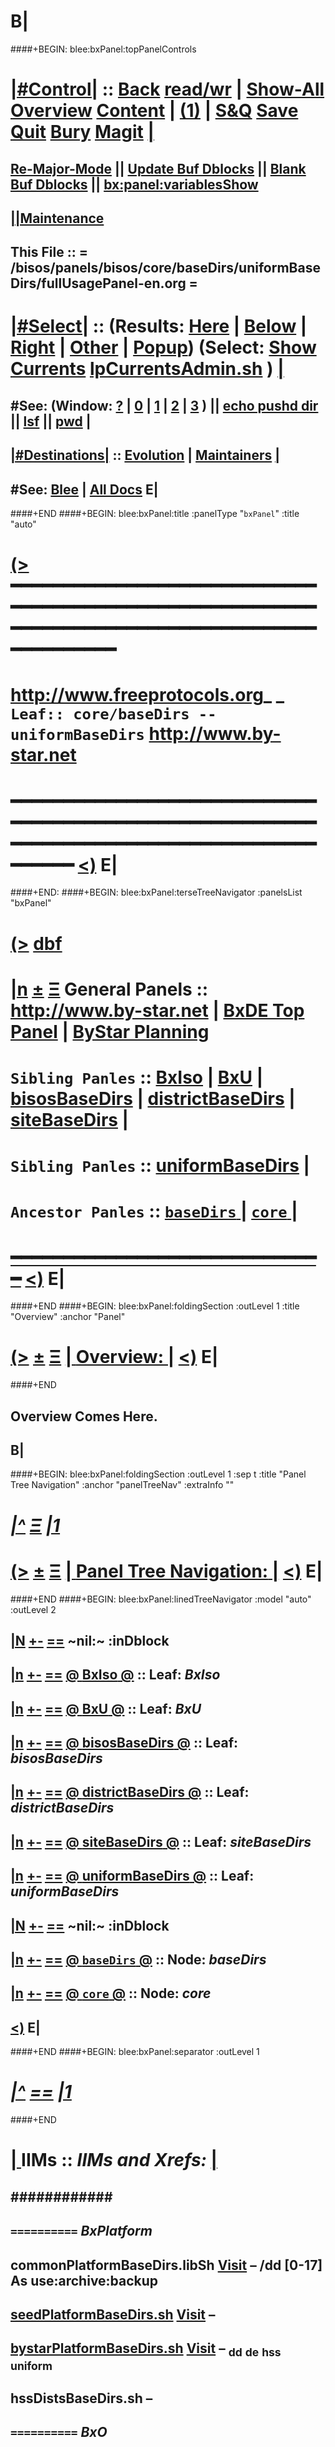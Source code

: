 * B|
####+BEGIN: blee:bxPanel:topPanelControls
*  [[elisp:(org-cycle)][|#Control|]] :: [[elisp:(blee:bnsm:menu-back)][Back]] [[elisp:(toggle-read-only)][read/wr]] | [[elisp:(show-all)][Show-All]]  [[elisp:(org-shifttab)][Overview]]  [[elisp:(progn (org-shifttab) (org-content))][Content]] | [[elisp:(delete-other-windows)][(1)]] | [[elisp:(progn (save-buffer) (kill-buffer))][S&Q]] [[elisp:(save-buffer)][Save]] [[elisp:(kill-buffer)][Quit]] [[elisp:(bury-buffer)][Bury]]  [[elisp:(magit)][Magit]]  [[elisp:(org-cycle)][| ]]
**  [[elisp:(blee:buf:re-major-mode)][Re-Major-Mode]] ||  [[elisp:(org-dblock-update-buffer-bx)][Update Buf Dblocks]] || [[elisp:(org-dblock-bx-blank-buffer)][Blank Buf Dblocks]] || [[elisp:(bx:panel:variablesShow)][bx:panel:variablesShow]]
**  [[elisp:(blee:menu-sel:comeega:maintenance:popupMenu)][||Maintenance]] 
**  This File :: *= /bisos/panels/bisos/core/baseDirs/uniformBaseDirs/fullUsagePanel-en.org =* 
*  [[elisp:(org-cycle)][|#Select|]]  :: (Results: [[elisp:(blee:bnsm:results-here)][Here]] | [[elisp:(blee:bnsm:results-split-below)][Below]] | [[elisp:(blee:bnsm:results-split-right)][Right]] | [[elisp:(blee:bnsm:results-other)][Other]] | [[elisp:(blee:bnsm:results-popup)][Popup]]) (Select:  [[elisp:(lsip-local-run-command "lpCurrentsAdmin.sh -i currentsGetThenShow")][Show Currents]]  [[elisp:(lsip-local-run-command "lpCurrentsAdmin.sh")][lpCurrentsAdmin.sh]] ) [[elisp:(org-cycle)][| ]]
**  #See:  (Window: [[elisp:(blee:bnsm:results-window-show)][?]] | [[elisp:(blee:bnsm:results-window-set 0)][0]] | [[elisp:(blee:bnsm:results-window-set 1)][1]] | [[elisp:(blee:bnsm:results-window-set 2)][2]] | [[elisp:(blee:bnsm:results-window-set 3)][3]] ) || [[elisp:(lsip-local-run-command-here "echo pushd dest")][echo pushd dir]] || [[elisp:(lsip-local-run-command-here "lsf")][lsf]] || [[elisp:(lsip-local-run-command-here "pwd")][pwd]] |
**  [[elisp:(org-cycle)][|#Destinations|]] :: [[Evolution]] | [[Maintainers]]  [[elisp:(org-cycle)][| ]]
**  #See:  [[elisp:(bx:bnsm:top:panel-blee)][Blee]] | [[elisp:(bx:bnsm:top:panel-listOfDocs)][All Docs]]  E|
####+END
####+BEGIN: blee:bxPanel:title :panelType "=bxPanel=" :title "auto"
* [[elisp:(show-all)][(>]] ━━━━━━━━━━━━━━━━━━━━━━━━━━━━━━━━━━━━━━━━━━━━━━━━━━━━━━━━━━━━━━━━━━━━━━━━━━━━━━━━━━━━━━━━━━━━━━━━━ 
*   [[img-link:file:/bisos/blee/env/images/fpfByStarElipseTop-50.png][http://www.freeprotocols.org]]_ _   ~Leaf:: core/baseDirs -- uniformBaseDirs~   [[img-link:file:/bisos/blee/env/images/fpfByStarElipseBottom-50.png][http://www.by-star.net]]
* ━━━━━━━━━━━━━━━━━━━━━━━━━━━━━━━━━━━━━━━━━━━━━━━━━━━━━━━━━━━━━━━━━━━━━━━━━━━━━━━━━━━━━━━━━━━━━  [[elisp:(org-shifttab)][<)]] E|
####+END:
####+BEGIN: blee:bxPanel:terseTreeNavigator :panelsList "bxPanel"
* [[elisp:(show-all)][(>]] [[elisp:(describe-function 'org-dblock-write:blee:bxPanel:terseTreeNavigator)][dbf]]
* [[elisp:(show-all)][|n]]  _[[elisp:(blee:menu-sel:outline:popupMenu)][±]]_  _[[elisp:(blee:menu-sel:navigation:popupMenu)][Ξ]]_   General Panels ::   [[img-link:file:/bisos/blee/env/images/bystarInside.jpg][http://www.by-star.net]] *|*  [[elisp:(find-file "/libre/ByStar/InitialTemplates/activeDocs/listOfDocs/fullUsagePanel-en.org")][BxDE Top Panel]] *|* [[elisp:(blee:bnsm:panel-goto "/libre/ByStar/InitialTemplates/activeDocs/planning/Main")][ByStar Planning]]

*   =Sibling Panles=   :: [[elisp:(blee:bnsm:panel-goto "/bisos/panels/bisos/core/baseDirs/BxIso")][BxIso]] *|* [[elisp:(blee:bnsm:panel-goto "/bisos/panels/bisos/core/baseDirs/BxU")][BxU]] *|* [[elisp:(blee:bnsm:panel-goto "/bisos/panels/bisos/core/baseDirs/bisosBaseDirs")][bisosBaseDirs]] *|* [[elisp:(blee:bnsm:panel-goto "/bisos/panels/bisos/core/baseDirs/districtBaseDirs")][districtBaseDirs]] *|* [[elisp:(blee:bnsm:panel-goto "/bisos/panels/bisos/core/baseDirs/siteBaseDirs")][siteBaseDirs]] *|* 
*   =Sibling Panles=   :: [[elisp:(blee:bnsm:panel-goto "/bisos/panels/bisos/core/baseDirs/uniformBaseDirs")][uniformBaseDirs]] *|* 
*   =Ancestor Panles=  :: [[elisp:(blee:bnsm:panel-goto "/bisos/panels/bisos/core/baseDirs/_nodeBase_")][ =baseDirs= ]] *|* [[elisp:(blee:bnsm:panel-goto "/bisos/panels/bisos/core/_nodeBase_")][ =core= ]] *|* 
*                                   _━━━━━━━━━━━━━━━━━━━━━━━━━━━━━━_                          [[elisp:(org-shifttab)][<)]] E|
####+END
####+BEGIN: blee:bxPanel:foldingSection :outLevel 1 :title "Overview" :anchor "Panel"
* [[elisp:(show-all)][(>]]  _[[elisp:(blee:menu-sel:outline:popupMenu)][±]]_  _[[elisp:(blee:menu-sel:navigation:popupMenu)][Ξ]]_       [[elisp:(org-cycle)][| *Overview:* |]] <<Panel>>   [[elisp:(org-shifttab)][<)]] E|
####+END
** 
** Overview Comes Here.
** B|
####+BEGIN: blee:bxPanel:foldingSection :outLevel 1 :sep t :title "Panel Tree Navigation" :anchor "panelTreeNav" :extraInfo ""
* /[[elisp:(beginning-of-buffer)][|^]]  [[elisp:(blee:menu-sel:navigation:popupMenu)][Ξ]] [[elisp:(delete-other-windows)][|1]]/ 
* [[elisp:(show-all)][(>]]  _[[elisp:(blee:menu-sel:outline:popupMenu)][±]]_  _[[elisp:(blee:menu-sel:navigation:popupMenu)][Ξ]]_       [[elisp:(org-cycle)][| *Panel Tree Navigation:* |]] <<panelTreeNav>>   [[elisp:(org-shifttab)][<)]] E|
####+END
####+BEGIN: blee:bxPanel:linedTreeNavigator :model "auto" :outLevel 2
** [[elisp:(show-all)][|N]] [[elisp:(blee:menu-sel:outline:popupMenu)][+-]] [[elisp:(blee:menu-sel:navigation:popupMenu)][==]]    <<~uniformBaseDirs~>> ~nil:~ :inDblock 
** [[elisp:(show-all)][|n]] [[elisp:(blee:menu-sel:outline:popupMenu)][+-]] [[elisp:(blee:menu-sel:navigation:popupMenu)][==]] [[elisp:(blee:bnsm:panel-goto "/bisos/panels/bisos/core/baseDirs/BxIso")][@ *BxIso* @]]    ::  Leaf: /BxIso/
** [[elisp:(show-all)][|n]] [[elisp:(blee:menu-sel:outline:popupMenu)][+-]] [[elisp:(blee:menu-sel:navigation:popupMenu)][==]] [[elisp:(blee:bnsm:panel-goto "/bisos/panels/bisos/core/baseDirs/BxU")][@ *BxU* @]]    ::  Leaf: /BxU/
** [[elisp:(show-all)][|n]] [[elisp:(blee:menu-sel:outline:popupMenu)][+-]] [[elisp:(blee:menu-sel:navigation:popupMenu)][==]] [[elisp:(blee:bnsm:panel-goto "/bisos/panels/bisos/core/baseDirs/bisosBaseDirs")][@ *bisosBaseDirs* @]]    ::  Leaf: /bisosBaseDirs/
** [[elisp:(show-all)][|n]] [[elisp:(blee:menu-sel:outline:popupMenu)][+-]] [[elisp:(blee:menu-sel:navigation:popupMenu)][==]] [[elisp:(blee:bnsm:panel-goto "/bisos/panels/bisos/core/baseDirs/districtBaseDirs")][@ *districtBaseDirs* @]]    ::  Leaf: /districtBaseDirs/
** [[elisp:(show-all)][|n]] [[elisp:(blee:menu-sel:outline:popupMenu)][+-]] [[elisp:(blee:menu-sel:navigation:popupMenu)][==]] [[elisp:(blee:bnsm:panel-goto "/bisos/panels/bisos/core/baseDirs/siteBaseDirs")][@ *siteBaseDirs* @]]    ::  Leaf: /siteBaseDirs/
** [[elisp:(show-all)][|n]] [[elisp:(blee:menu-sel:outline:popupMenu)][+-]] [[elisp:(blee:menu-sel:navigation:popupMenu)][==]] [[elisp:(blee:bnsm:panel-goto "/bisos/panels/bisos/core/baseDirs/uniformBaseDirs")][@ *uniformBaseDirs* @]]    ::  Leaf: /uniformBaseDirs/
** [[elisp:(show-all)][|N]] [[elisp:(blee:menu-sel:outline:popupMenu)][+-]] [[elisp:(blee:menu-sel:navigation:popupMenu)][==]]    <<~uniformBaseDirs~>> ~nil:~ :inDblock 
** [[elisp:(show-all)][|n]] [[elisp:(blee:menu-sel:outline:popupMenu)][+-]] [[elisp:(blee:menu-sel:navigation:popupMenu)][==]] [[elisp:(blee:bnsm:panel-goto "/bisos/panels/bisos/core/baseDirs/_nodeBase_")][@ =baseDirs= @]]    ::  Node: /baseDirs/
** [[elisp:(show-all)][|n]] [[elisp:(blee:menu-sel:outline:popupMenu)][+-]] [[elisp:(blee:menu-sel:navigation:popupMenu)][==]] [[elisp:(blee:bnsm:panel-goto "/bisos/panels/bisos/core/_nodeBase_")][@ =core= @]]    ::  Node: /core/
** [[elisp:(org-shifttab)][<)]] E|
####+END
####+BEGIN: blee:bxPanel:separator :outLevel 1
* /[[elisp:(beginning-of-buffer)][|^]] [[elisp:(blee:menu-sel:navigation:popupMenu)][==]] [[elisp:(delete-other-windows)][|1]]/
####+END
*  [[elisp:(org-cycle)][| ]]  IIMs            ::     /IIMs and Xrefs:/      <<Xref->>  [[elisp:(org-cycle)][| ]]
**      ############
**      ============    /BxPlatform/
**      commonPlatformBaseDirs.libSh            [[file:/opt/public/osmt/bin/commonPlatformBaseDirs.libSh::Xref-Here-][Visit]]   -- /dd [0-17] As use:archive:backup
**      [[elisp:(lsip-local-run-command "seedPlatformBaseDirs.sh")][seedPlatformBaseDirs.sh]]                   [[file:/opt/public/osmt/bin/seedPlatformBaseDirs.sh::Xref-Here-][Visit]]   --
**      [[elisp:(lsip-local-run-command "bystarPlatformBaseDirs.sh")][bystarPlatformBaseDirs.sh]]                 [[file:/opt/public/osmt/bin/bystarPlatformBaseDirs.sh::Xref-Here-][Visit]]   --  _dd _de _hss _uniform
**      hssDistsBaseDirs.sh                             --
**      ============    /BxO/
**      seedBisoBaseDirs.sh
**      bisoBaseDirs.sh
**      ============    /BxU/
**      bxuBaseDirs.sh
**      ============    /Privacy Scopes/
**      districtBaseDirs.sh                             -- tiimi
**      sitePlatformBaseDirs.sh
**     ============    *To Be Absorbed Examples*
**     [All]         ::   [[elisp:(lsip-local-run-command%20"lcaPyCelerySvcUse.sh")][lcaPyCelerySvcUse.sh]]               [[file:/opt/public/osmt/bin/lcaPyCelerySvcUse.sh::Xref-Here-][Visit]] -- Applicability Of Service-Software to Platform
*      ================
*      Cmnd Defaults ::  [[elisp:(bx:iimp:cmndLineSpecs :name "comInactivityMonitor.py")][IIMP: Cmnd Line Defaults]] || [[localVars]]
*  [[elisp:(org-cycle)][| ]]  /Iim-Dblock-Begins/  ::         *Selections And IIM Controls*  [[elisp:(org-cycle)][| ]]
####+BEGIN: bx:dblock:global:file-insert :file "/libre/ByStar/InitialTemplates/activeDocs/common/iimp/cmndLine/bashBxAll.org"
*  [[elisp:(beginning-of-buffer)][Top]] ################ [[elisp:(delete-other-windows)][(1)]]  /Inside-Dblock-Begins [RO]/     *Selections and ByStar IIM: Common Execution Control*
*  [[elisp:(org-cycle)][| ]]  BxP Effectives     ::   [[file:/libre/ByStar/InitialTemplates/activeDocs/bxPlatform/params/fullUsagePanel-en.org][Currents/Effective Panel]]  ||  [[elisp:(lsip-local-run-command "lpCurrentsAdmin.sh -i currentsGetThenShow")][Show Currents]] || [[elisp:(lsip-local-run-command "lpCurrentsAdmin.sh")][lpCurrentsAdmin.sh]]   [[elisp:(org-cycle)][| ]]
** lpCurrents Prep        [[elisp:(lsip-local-run-command "lpCurrentsAdmin.sh -h -v -n showRun -i fullUpdate")][lpCurrentsAdmin.sh -i fullUpdate]]
** Set Current Bxo        [[elisp:(lsip-local-run-command "echo lpCurrentsAdmin.sh -h -v -n showRun -i setParam currentBystarUid ea-59043")][echo lpCurrentsAdmin.sh -i setParam currentBystarUid ea-59043]]
*  [[elisp:(org-cycle)][| ]]  Py IIM Cmnd Ctl    ::   [[elisp:(bx:iimp:resultsShow:cmndLineElems)][Show Cmnd Line Elems]] |  [[elisp:(bx:iimp:cmndLineSpecs :verbosity "-v 1" :callTracking "--callTrackings monitor+ --callTrackings invoke+")][Full Verbosity]] | [[elisp:(bx:iimp:cmndLineSpecs :verbosity "-v 30" :callTracking "")][No Verbosity]] [[elisp:(org-cycle)][| ]]
** iimWrapper:         [[elisp:(setq bx:iimp:iimWrapper "")][""]] | [[elisp:(bx:valueReader:symbol 'bx:iimp:iimWrapper)][Any]] | [[elisp:(setq bx:iimp:iimWrapper "echo")][echo]] | [[elisp:(setq bx:iimp:iimWrapper "time")][time]] | [[elisp:(setq bx:iimp:iimWrapper "python -m cProfile -o profile.$$$(date +%s%N)")][profile]] | [[elisp:(setq bx:iimp:iimWrapper "pycallgraph  --max-depth 5 graphviz -- ")][pycallgraph]]
** iimName:            [[elisp:(setq bx:iimp:iimVerbosity "")][""]] | [[elisp:(bx:valueReader:symbol 'bx:iimp:iimName)][Any]] | iimName
** iimVerbosity:       [[elisp:(setq bx:iimp:iimVerbosity "")][""]] | [[elisp:(bx:valueReader:symbol 'bx:iimp:iimVerbosity)][Any]] | [[elisp:(setq bx:iimp:iimVerbosity "-v 30")][v=30]] | [[elisp:(setq bx:iimp:iimVerbosity "-v 20")][v=20]] | [[elisp:(setq bx:iimp:iimVerbosity "-v 1")][v=1]]
** iimCallTracking:    [[elisp:(setq bx:iimp:iimCallTracking "")][""]] | [[elisp:(bx:valueReader:symbol 'bx:iimp:iimCallTracking)][Any]] | [[elisp:(setq bx:iimp:iimCallTracking "--callTrackings monitor+ --callTrackings invoke+")][--callTrackings monitor+ --callTrackings invoke+]]
** iimLoads:           [[elisp:(setq bx:iimp:iimWrapper "")][""]] | [[elisp:(bx:valueReader:symbol 'bx:iimp:iimLoads)][Any]]
** iimModeArgs:        [[elisp:(setq bx:iimp:iimModeArgs "")][""]] | [[elisp:(bx:valueReader:symbol 'bx:iimp:iimModeArgs)][Any]] | [[elisp:(setq bx:iimp:iimModeArgs "--sonModule")][--sonModule]]
** iimParamsArgs:      [[elisp:(setq bx:iimp:iimWrapper "")][""]] | [[elisp:(bx:valueReader:symbol 'bx:iimp:iimParamsArgs)][Any]]
** iimIif:             [[elisp:(setq bx:iimp:iimWrapper "")][""]] | [[elisp:(bx:valueReader:symbol 'bx:iimp:iimIif)][Any]] | [[elisp:(setq bx:iimp:iimIif "examples")][examples]] | [[elisp:(setq bx:iimp:iimIif "describe")][describe]]
** iimIifArgs:         [[elisp:(setq bx:iimp:iimIifArgs "")][""]] | [[elisp:(bx:valueReader:symbol 'bx:iimp:iimIifArgs)][Any]]
** Execute Command Line:   [[elisp:(bx:iimp:cmndLineExec)][Run Cmnd Line]] | [[elisp:(bx:iimp:cmndLineExec :wrapper "echo")][Echo Cmnd Line]]
**      ============
**  [[elisp:(org-cycle)][| ]]  Py Dev WorkBench ::  Lint, Check And Class Browse The IIM Module  [[elisp:(org-cycle)][| ]]
***  [[elisp:(org-cycle)][| ]]  Class Browsers     ::   [[elisp:(python-check (format "pyclbr %s" bx:iimp:iimName))][pyclbr]]  [[elisp:(org-cycle)][| ]]
***  [[elisp:(org-cycle)][| ]]  Static Checkers    ::   [[elisp:(python-check (format "pyflakes %s" bx:iimp:iimName))][pyflakes]] | [[elisp:(python-check (format "pep8 %s" bx:iimp:iimName)))][pep8]] | [[elisp:(python-check (format "flake8 %s" bx:iimp:iimName)))][flake8]] | [[elisp:(python-check (format "pylint %s" bx:iimp:iimName)))][pylint]] [[elisp:(org-cycle)][| ]]
***  [[elisp:(org-cycle)][| ]]  Execution Checkers ::   [[elisp:(python-check (format "pychecker %s" bx:iimp:iimName)))][pychecker (executes)]]  [[elisp:(org-cycle)][| ]]
***  [[elisp:(org-cycle)][| ]]  CallGraphs         ::   [[elisp:(bx:iimp:cmndLineExec :wrapper "pycallgraph  --max-depth 5 graphviz -- ")][Create ./pycallgraph.png]]  ||  [[elisp:(lsip-local-run-command-here "eog pycallgraph.png")][Visit pycallgraph.png]]  [[elisp:(org-cycle)][| ]]
***  [[elisp:(org-cycle)][| ]]  Sphinx DocStr      ::   [[elisp:(lsip-local-run-command-here "iimsProc.sh -h -v -n showRun -i sphinxDocUpdate")][iimsProc.sh -i sphinxDocUpdate]] || [[elisp:(lsip-local-run-command-here "iimsProc.sh -h -v -n showRun -f -i sphinxDocUpdate")][iimsProc.sh -f -i sphinxDocUpdate]]  [[elisp:(org-cycle)][| ]]
**  [[elisp:(org-cycle)][| ]]  Py Profiling     ::  Execute And Profile the IIM -- Analyze  Profile Results   [[elisp:(org-cycle)][| ]]
***  [[elisp:(org-cycle)][| ]]  Exec & Profile   ::  [[elisp:(bx:iimp:cmndLineExec :wrapper "python -m cProfile -o profile.$$$(date +%s%N)")][Profile Command Line]] [[elisp:(org-cycle)][| ]]
***  [[elisp:(org-cycle)][| ]]  Profile Analysis ::  [[elisp:(lsip-local-run-command-here "ls -l profile.*")][ls -l profile.*]]  [[elisp:(lsip-local-run-command-here "ls -t profile.* | head -1")][latest profile.*]] [[elisp:(org-cycle)][| ]]
***  [[elisp:(org-cycle)][| ]]  Profile CallTree ::  [[elisp:(lsip-local-run-command-here "gprof2dot -f pstats $(ls -t profile.* | head -1) | dot -Tsvg -o Profile.svg")][Create Profile.svg]] || [[elisp:(lsip-local-run-command-here "eog Profile.svg")][Visit Profile.svg]] [[elisp:(org-cycle)][| ]]
***  [[elisp:(org-cycle)][| ]]  python -m pstats ::  [[elisp:(lsip-local-run-command-here "python -m pstats $(ls -t profile.*)")][pstats interactive]]  --  "help"  "sort cumulative"+"stats 5" [[elisp:(org-cycle)][| ]]
***  [[elisp:(org-cycle)][| ]]  Other Prof Tools ::  [[elisp:(lsip-local-run-command-here "cprofilev -f $(ls -t profile.*)")][cprofilev]]  [[elisp:(lsip-local-run-command-here "runsnake $(ls -t profile.*)")][runsnake profile.pid]] [[elisp:(org-cycle)][| ]]
**  [[elisp:(org-cycle)][| ]]  Py Debuggers     ::  Realgud:pdb, realgud:trepan -- Based On CmndLineElems   [[elisp:(org-cycle)][| ]]
***  [[elisp:(org-cycle)][| ]]  realgud:pdb      ::  [[elisp:(bx:iimp:realgud:pdb:noArgs)][Realgud Pdb NoArgs]] ||  [[elisp:(bx:iimp:realgud:pdb:allArgs)][Realgud Pdb All Args]] [[elisp:(org-cycle)][| ]]
**  [[elisp:(org-cycle)][| ]]  Py Sphinx Doc    ::  Generate Documentation With Sphinx   [[elisp:(org-cycle)][| ]]
***  [[elisp:(org-cycle)][| ]]  Doc Update       ::  [[elisp:(lsip-local-run-command-here "iimsProc.sh -h -v -n showRun -i sphinxDocUpdate")][iimsProc.sh -i sphinxDocUpdate]] || [[elisp:(lsip-local-run-command-here "iimsProc.sh -h -v -n showRun -f -i sphinxDocUpdate")][iimsProc.sh -f -i sphinxDocUpdate]]  [[elisp:(org-cycle)][| ]]
*  [[elisp:(org-cycle)][| ]]  Bash IIM Cmnd Ctl  ::   [[elisp:(bx:iimBash:resultsShow:cmndLineElems)][Show Cmnd Line Elems]] |  [[elisp:(bx:iimBash:cmndLineSpecs :verbosity "-v" :callTracking "-n showRun")][Full Verbosity]] | [[elisp:(bx:iimBash:cmndLineSpecs :verbosity "" :callTracking "")][No Verbosity]] [[elisp:(org-cycle)][| ]]
** iimWrapper:         [[elisp:(setq bx:iimBash:iimWrapper "")][""]] | [[elisp:(bx:valueReader:symbol 'bx:iimBash:iimWrapper)][Any]] | [[elisp:(setq bx:iimBash:iimWrapper "echo")][echo]] | [[elisp:(setq bx:iimBash:iimWrapper "time")][time]] 
** iimName:            [[elisp:(setq bx:iimBash:iimName "")][""]] | [[elisp:(bx:valueReader:symbol 'bx:iimBash:iimName)][Any]] | iimName
** iimVerbosity:       [[elisp:(setq bx:iimBash:iimVerbosity "")][""]] | [[elisp:(bx:valueReader:symbol 'bx:iimBash:iimVerbosity)][Any]] | [[elisp:(setq bx:iimBash:iimVerbosity "-v")][-v]]
** iimCallTracking:    [[elisp:(setq bx:iimBash:iimCallTracking "")][""]] | [[elisp:(bx:valueReader:symbol 'bx:iimBash:iimCallTracking)][Any]] | [[elisp:(setq bx:iimBash:iimCallTracking "-n showRun")][-n showRun]]
** iimParamsArgs:      [[elisp:(setq bx:iimBash:iimParamsArgs "")][""]] | [[elisp:(bx:valueReader:symbol 'bx:iimBash:iimParamsArgs)][Any]] | -p parName=parValue
** iimIif:             [[elisp:(setq bx:iimBash:iimIif "")][""]] | [[elisp:(bx:valueReader:symbol 'bx:iimBash:iimIif)][Any]] | [[elisp:(setq bx:iimBash:iimIif "examples")][examples]] | [[elisp:(setq bx:iimBash:iimIif "describe")][describe]]
** iimIifArgs:         [[elisp:(setq bx:iimBash:iimIifArgs "")][""]] | [[elisp:(bx:valueReader:symbol 'bx:iimBash:iimIifArgs)][Any]]
** Execute Command Line:   [[elisp:(bx:iimBash:cmndLineExec)][Run Cmnd Line]] | [[elisp:(bx:iimBash:cmndLineExec :wrapper "echo")][Echo Cmnd Line]]
*  [[elisp:(org-cycle)][| ]]  BxO IIM Args Ctl   ::   [[elisp:(bx:iimBash:resultsShow:cmndLineElems)][Show Cmnd Line Elems]] |  [[elisp:(bx:iimBash:cmndLineSpecs :verbosity "-v" :callTracking "-n showRun")][Full Verbosity]] | [[elisp:(bx:iimBash:cmndLineSpecs :verbosity "" :callTracking "")][No Verbosity]] [[elisp:(org-cycle)][| ]]
** bxo:                [[elisp:(setq bx:iimBash:iimWrapper "")][""]] | [[elisp:(bx:valueReader:symbol 'bx:iimBash:iimWrapper)][Any]] | [[elisp:(setq bx:iimBash:iimWrapper "echo")][echo]] | [[elisp:(setq bx:iimBash:iimWrapper "time")][time]] 
** bxso:               [[elisp:(setq bx:iimBash:iimName "")][""]] | [[elisp:(bx:valueReader:symbol 'bx:iimBash:iimName)][Any]] | iimName
** bxio:               [[elisp:(setq bx:iimBash:iimVerbosity "")][""]] | [[elisp:(bx:valueReader:symbol 'bx:iimBash:iimVerbosity)][Any]] | [[elisp:(setq bx:iimBash:iimVerbosity "-v")][-v]]
** srBase:             [[elisp:(setq bx:iimBash:iimCallTracking "")][""]] | [[elisp:(bx:valueReader:symbol 'bx:iimBash:iimCallTracking)][Any]] | [[elisp:(setq bx:iimBash:iimCallTracking "-n showRun")][-n showRun]]
** Execute Command Line:   [[elisp:(bx:iimBash:cmndLineExec)][Run Cmnd Line]] | [[elisp:(bx:iimBash:cmndLineExec :wrapper "echo")][Echo Cmnd Line]]
*  [[elisp:(org-cycle)][| ]]  BxP Cmnd Line Ctl  ::   [[elisp:(bx:bxpCmnd:resultsShow:cmndLineElems)][Show Cmnd Line Elems]] |   [[elisp:(org-cycle)][| ]]
** cmndWrapper:        [[elisp:(setq bx:iimBash:aFqdn "")][""]] | [[elisp:(bx:valueReader:symbol 'bx:bxpCmnd:aFqdn)][Any]] | NOTYET
** cmndName:           [[elisp:(setq bx:iimBash:aFqdn "")][""]] | [[elisp:(bx:valueReader:symbol 'bx:bxpCmnd:aFqdn)][Any]] | NOTYET
** aFqdn:              [[elisp:(setq bx:iimBash:aFqdn "")][""]] | [[elisp:(bx:valueReader:symbol 'bx:bxpCmnd:aFqdn)][Any]] | [[elisp:(setq bx:bxpCmnd:aFqdn "www.example.com")][www.example.com]] | [[elisp:(setq bx:iimBash:aFqdn "www.by-star.net")][www.by-star.net]]
** aIpAddr:            [[elisp:(setq bx:iimBash:aIpAddr "")][""]] | [[elisp:(bx:valueReader:symbol 'bx:bxpCmnd:aIpAddr)][Any]] | [[elisp:(setq bx:bxpCmnd:aIpAddr "8.8.8.8")][8.8.8.8]]
** Execute Command Line:   [[elisp:(bx:iimBash:cmndLineExec)][Run Cmnd Line]] | [[elisp:(bx:iimBash:cmndLineExec :wrapper "echo")][Echo Cmnd Line]]
*  [[elisp:(org-cycle)][| ]]  ================      /Inside-Dblock-Ends [RO]/   [[elisp:(org-cycle)][| ]]

####+END:
*      /Iim-Dblock-Ends-/   ::
*      ================
*  [[elisp:(beginning-of-buffer)][Top]] ################ [[elisp:(delete-other-windows)][(1)]]            *Overview*
*  [[elisp:(org-cycle)][| ]]  [All]         ::       /Model, Info and Pointers/  [[elisp:(org-cycle)][| ]] 
**  [[elisp:(org-cycle)][| ]]  /Terminology And Model/  [[elisp:(org-cycle)][| ]] 
*** ByStar Regions:  BxDE-BxCollective/Country-BxDistrict-BxSite-BxCluster-BxPlatform-BxUser
*      ================
*  [[elisp:(beginning-of-buffer)][Top]] ######################  [[elisp:(delete-other-windows)][(1)]]
*  [[elisp:(beginning-of-buffer)][Top]] ######################  [[elisp:(delete-other-windows)][(1)]]               /* BISOS BxDE Platform BaseDirs */
*      BISOS Bases Initialization         ::   [[elisp:(find-file "/lcnt/lgpc/bystar/permanent/common/clips/bisosBasesInstall.tex")][bystar/permanent/common/clips/bisosBasesInstall.tex]]
*      Related                            ::   [[elisp:(lsip-local-run-command "bx-bases")][R:bx-bases]] || [[elisp:(find-file "/acct/smb/com/dev-py/LUE/Sync/pypi/pkgs/bisos/bx-bases/dev/bin/bx-bases")][F:bx-bases]]

*  [[elisp:(org-show-subtree)][=|=]]  [[elisp:(beginning-of-buffer)][Top]] | [[elisp:(delete-other-windows)][(1)]] | [[elisp:(org-top-overview)][(O)]] | [[elisp:(progn (org-shifttab) (org-content))][(C)]]   /=====/   [[elisp:(org-cycle)][| *BISOS BASES Structure* | ]]  |
**  [[elisp:(org-show-subtree)][=|=]]  [[elisp:(beginning-of-buffer)][Top]] | [[elisp:(delete-other-windows)][(1)]] | [[elisp:(org-top-overview)][(O)]] | [[elisp:(progn (org-shifttab) (org-content))][(C)]]   /=====/   [[elisp:(org-cycle)][| */bisos* | ]]  |
**  [[elisp:(org-show-subtree)][=|=]]  [[elisp:(beginning-of-buffer)][Top]] | [[elisp:(delete-other-windows)][(1)]] | [[elisp:(org-top-overview)][(O)]] | [[elisp:(progn (org-shifttab) (org-content))][(C)]]   /=====/   [[elisp:(org-cycle)][| */bxo* | ]]  |
    
**  [[elisp:(org-show-subtree)][=|=]]  [[elisp:(beginning-of-buffer)][Top]] | [[elisp:(delete-other-windows)][(1)]] | [[elisp:(org-top-overview)][(O)]] | [[elisp:(progn (org-shifttab) (org-content))][(C)]]   /=====/   [[elisp:(org-cycle)][| */de/run* | ]]  |

**  [[elisp:(org-show-subtree)][=|=]]  [[elisp:(beginning-of-buffer)][Top]] | [[elisp:(delete-other-windows)][(1)]] | [[elisp:(org-top-overview)][(O)]] | [[elisp:(progn (org-shifttab) (org-content))][(C)]]   /=====/   [[elisp:(org-cycle)][| */de/run/bisos* | ]]  |
**  [[elisp:(org-show-subtree)][=|=]]  [[elisp:(beginning-of-buffer)][Top]] | [[elisp:(delete-other-windows)][(1)]] | [[elisp:(org-top-overview)][(O)]] | [[elisp:(progn (org-shifttab) (org-content))][(C)]]   /=====/   [[elisp:(org-cycle)][| */de/run/bxso* | ]]  |
* 
*  [[elisp:(beginning-of-buffer)][Top]] ######################  [[elisp:(delete-other-windows)][(1)]]               /* BLEE BxDE Platform BaseDirs */
*      Locating Base Dir Of PYPI Pkg      ::   [[elisp:(lsip-local-run-command "bx-bases-blee.py")][R:bx-bases-blee.py]] 
*      CONFIG Dir                         ::   [[elisp:(lsip-local-run-command "bx-bases-blee.py -i pkgBase configDir")][bx-bases-blee.py -i pkgBase configDir]]
*      ROOT Dir                           ::   [[elisp:(lsip-local-run-command "bx-bases-blee.py -i pkgBase rootDir")][bx-bases-blee.py -i pkgBase rootDir]]
*  [[elisp:(org-show-subtree)][=|=]]  [[elisp:(beginning-of-buffer)][Top]] | [[elisp:(delete-other-windows)][(1)]] | [[elisp:(org-top-overview)][(O)]] | [[elisp:(progn (org-shifttab) (org-content))][(C)]]   /=====/   [[elisp:(org-cycle)][| *BLEE BASES Structure* | ]]  |
**  [[elisp:(org-show-subtree)][=|=]]  [[elisp:(beginning-of-buffer)][Top]] | [[elisp:(delete-other-windows)][(1)]] | [[elisp:(org-top-overview)][(O)]] | [[elisp:(progn (org-shifttab) (org-content))][(C)]]   /=====/   [[elisp:(org-cycle)][| */bisos/blee* | ]]  |
* 
*  [[elisp:(beginning-of-buffer)][Top]] ######################  [[elisp:(delete-other-windows)][(1)]]               /* BSIF BxDE Platform BaseDirs */
*      Locating Base Dir Of PYPI Pkg      ::   [[elisp:(lsip-local-run-command "bx-bases-blee.py")][R:bx-bases-blee.py]] 
*      CONFIG Dir                         ::   [[elisp:(lsip-local-run-command "bx-bases-blee.py -i pkgBase configDir")][bx-bases-blee.py -i pkgBase configDir]]
*      ROOT Dir                           ::   [[elisp:(lsip-local-run-command "bx-bases-blee.py -i pkgBase rootDir")][bx-bases-blee.py -i pkgBase rootDir]]
*  [[elisp:(org-show-subtree)][=|=]]  [[elisp:(beginning-of-buffer)][Top]] | [[elisp:(delete-other-windows)][(1)]] | [[elisp:(org-top-overview)][(O)]] | [[elisp:(progn (org-shifttab) (org-content))][(C)]]   /=====/   [[elisp:(org-cycle)][| *BSIF (Bx Shell Integration Facilities) BASES Structure* | ]]  |
**  [[elisp:(org-show-subtree)][=|=]]  [[elisp:(beginning-of-buffer)][Top]] | [[elisp:(delete-other-windows)][(1)]] | [[elisp:(org-top-overview)][(O)]] | [[elisp:(progn (org-shifttab) (org-content))][(C)]]   /=====/   [[elisp:(org-cycle)][| */bisos/bsif* | ]]  |
    
* 
*  [[elisp:(beginning-of-buffer)][Top]] ######################  [[elisp:(delete-other-windows)][(1)]]
*  [[elisp:(beginning-of-buffer)][Top]] ################                *BxDE Platform BaseDirs* 
*  [[elisp:(org-cycle)][| ]]  [BxP]         ::       /hss Bases/  */hss/bx3/*  [[elisp:(org-cycle)][| ]] 
*  [[elisp:(org-cycle)][| ]]  [BxP]         ::       /dd Bases -- Disk Drives/  [[elisp:(org-cycle)][| ]] 
*  [[elisp:(org-cycle)][| ]]  [BxP]         ::       /de Bases/  [[elisp:(org-cycle)][| ]] 
*      ================
*  [[elisp:(beginning-of-buffer)][Top]] ################                *Site BaseDirs -- uniform -- Privacy Scopes* 
*  [[elisp:(org-cycle)][| ]]  [PrivScope]   ::       /PrivateScopes -- Descriptions-Overview/  [[elisp:(org-cycle)][| ]] 
**  [[elisp:(org-cycle)][| ]]  Current(+0)/Archive(+1)/Backup(+2)  [[elisp:(org-cycle)][| ]] 
**  [[elisp:(org-cycle)][| ]]  [0-2]    *Public*                :: Fully In Public Domain  [[elisp:(org-cycle)][| ]] 
**  [[elisp:(org-cycle)][| ]]  [3-5]    *Limited*               :: Available But Restricted in someplaces (Restricted Copyright)  [[elisp:(org-cycle)][| ]] 
**  [[elisp:(org-cycle)][| ]]  [6-8]    *ExternalCondfidential* :: Under NDA  [[elisp:(org-cycle)][| ]] 
**  [[elisp:(org-cycle)][| ]]  [9-11]   *ClientConfidential*    :: Client's Private Info  [[elisp:(org-cycle)][| ]] 
**  [[elisp:(org-cycle)][| ]]  [12-14]  *ClusterConfidential*   :: Private but Shareable Within Cluster   [[file:/uniform/ClusterConfidential/]]  [[elisp:(org-cycle)][| ]] 
**  [[elisp:(org-cycle)][| ]]  [15-17]  *PersonalConfidential*  :: User's Private Info        [[file:/uniform/PersonalConfidential/]] + clusterShare [[elisp:(org-cycle)][| ]]
***  [[elisp:(org-cycle)][| ]]  clusterShare      ::  [[file:/uniform/PersonalConfidential/clusterShare]]   [[elisp:(org-cycle)][| ]]
**      ============  
**  [[elisp:(org-cycle)][| ]]  Information Taxonomy Format  ::    [[elisp:(org-cycle)][| ]]
***  [[elisp:(org-cycle)][| ]]  Info Format         ::  Libre-Halaal, Proprietary, Encripted  [[elisp:(org-cycle)][| ]]
***  [[elisp:(org-cycle)][| ]]  Info Availability   ::  [0-2] Globally Public (gpub), [0-2] Globally L-H (gplh),  [3-5] Locally Public (lpub), [6-17] priv  (copyright limitations)  [[elisp:(org-cycle)][| ]]
***  [[elisp:(org-cycle)][| ]]  Store Intent        ::  unpub, repub, priv (intent of this storage)  [[elisp:(org-cycle)][| ]]
**      ============  
**  [[elisp:(org-cycle)][| ]]  Top Labels   ::  Top Labels For Priv Scopes /dd/this/a/0/ /dd/this/a/12/lh   [[elisp:(org-cycle)][| ]]
***      ============ 
***  [[elisp:(org-cycle)][| ]]  0/gplh           ::  [0-2]/gplh  -- Generally Public Libre-Halaal  [[elisp:(org-cycle)][| ]]
***  [[elisp:(org-cycle)][| ]]  0/gpublic        ::  [0-2]/gpub  -- Generally Public [[elisp:(org-cycle)][| ]]
***  [[elisp:(org-cycle)][| ]]  0/gpublic/unpub  ::  [0-2]/{gplh,gpub}/{unpub,repub}  [[elisp:(org-cycle)][| ]]
***  [[elisp:(org-cycle)][| ]]  0/gpublic/repub  ::  [0-2]/{gplh,gpub}/{unpub,repub}  [[elisp:(org-cycle)][| ]]
***  [[elisp:(org-cycle)][| ]]  0/gpublic/repub/contentType  ::  Type Of Content Being Store (e.g. VM, Distro)  [[elisp:(org-cycle)][| ]]
***  [[elisp:(org-cycle)][| ]]  0/gpublic/repub/contentType/formType  ::  Form/Format Of Content Being Store (e.g. subType to contentType)  [[elisp:(org-cycle)][| ]]
***      ============ 
***  [[elisp:(org-cycle)][| ]]  3/lpublic        ::  [3-5]/lpub  -- Locally Public -- Music, Videos, Books [[elisp:(org-cycle)][| ]]
***  [[elisp:(org-cycle)][| ]]  3/leaks       ::  [3-5]/leaks -- Leaks that are desired to be repub [[elisp:(org-cycle)][| ]]
***  [[elisp:(org-cycle)][| ]]  3/dark        ::  [3-5]/dark  -- Available On Dark Internet  [[elisp:(org-cycle)][| ]]
***  [[elisp:(org-cycle)][| ]]  3/propr       ::  [3-5]/propr -- Proprietary  [[elisp:(org-cycle)][| ]]
***  [[elisp:(org-cycle)][| ]]  3/lpublic/unpub  ::  Not meant to be republished  [[elisp:(org-cycle)][| ]]
***  [[elisp:(org-cycle)][| ]]  3/lpublic/repub  ::  Intended to be republished  [[elisp:(org-cycle)][| ]]
***  [[elisp:(org-cycle)][| ]]  3/{lpublic,leaks,dark}/{unpub,repub}/contentType/formType  ::  Form/Format Of Content Being Store (e.g. VM, Distro)  [[elisp:(org-cycle)][| ]]

***      ============ 
***  [[elisp:(org-cycle)][| ]]  6/lh      ::  Libre-Halaal (e.g. /dd/this/a/12/lh) But Chosen To Be Private/Public (A priv Bx VM)  [[elisp:(org-cycle)][| ]]
***  [[elisp:(org-cycle)][| ]]  ./propr   ::  Proprietary-Restricted And Chosen To Be Private -- TurboTax VM  [[elisp:(org-cycle)][| ]]
***  [[elisp:(org-cycle)][| ]]  ./public  ::  Only applies to [0-2] -- Public On Internet and internationally  [[elisp:(org-cycle)][| ]]
***      ./lh vs ./pub ::  ./lh is perpetual vs. ./pub just for now.
***  [[elisp:(org-cycle)][| ]]  ./gplh-unpub  ::  in [0-2] -- is publishable but chosen not to publish  [[elisp:(org-cycle)][| ]]
***  [[elisp:(org-cycle)][| ]]  ./gpub-unpub ::  in [0-2] -- is publishable but chosen not to publish  [[elisp:(org-cycle)][| ]]
***  [[elisp:(org-cycle)][| ]]  ./lh-repub  ::  in [0-2] -- is publishable and chosen to publish  [[elisp:(org-cycle)][| ]]
***  [[elisp:(org-cycle)][| ]]  ./pub-repub ::  in [0-2] -- is publishable and chosen to publish  [[elisp:(org-cycle)][| ]]
***  [[elisp:(org-cycle)][| ]]  ./lh-priv   ::  lh in format -- is not publishable and is private  [[elisp:(org-cycle)][| ]]
**      ============  
**  [[elisp:(org-cycle)][| ]]  Content Types and Subs   ::  vm, distro, sw, sw/src, sw/bin, audio, audio/music, audio/book, video, video/dvd, video/download, book, comic, std, doc,    [[elisp:(org-cycle)][| ]]
***      ============ 
***  [[elisp:(org-cycle)][| ]]  mkdir types   ::    [[elisp:(lsip-local-run-command "mkdir -p vm distro sw audio video book comic doc std")][mkdir -p vm distro sw audio video book comic doc std]]   [[elisp:(org-cycle)][| ]]
***  [[elisp:(org-cycle)][| ]]  vm        ::  Virtual Machines of KVM, ovf, vmware, virtualbox  [[elisp:(org-cycle)][| ]]
***  [[elisp:(org-cycle)][| ]]  distro    ::  Operating System Images (ubuntu, debian, ...)  [[elisp:(org-cycle)][| ]]
***  [[elisp:(org-cycle)][| ]]  sw        ::  Software in source and binary form  [[elisp:(org-cycle)][| ]]
***  [[elisp:(org-cycle)][| ]]  audio     ::  Audios  [[elisp:(org-cycle)][| ]]
***  [[elisp:(org-cycle)][| ]]  video     ::  Videos  [[elisp:(org-cycle)][| ]]
***  [[elisp:(org-cycle)][| ]]  book      ::  Books, PDFs, ebooks,  [[elisp:(org-cycle)][| ]]
***  [[elisp:(org-cycle)][| ]]  comic     ::  comics  [[elisp:(org-cycle)][| ]]
***  [[elisp:(org-cycle)][| ]]  doc       ::  documents [[elisp:(org-cycle)][| ]]
***  [[elisp:(org-cycle)][| ]]  std       ::  standards [[elisp:(org-cycle)][| ]]
**      ============   
*  [[elisp:(org-cycle)][| ]]  [PrivScope]   ::       /PrivateScopes -- ddPrivacyContexts Prepartions/  [[elisp:(org-cycle)][| ]] 
**  [[elisp:(org-cycle)][| ]]  Bases Prep   ::    [[elisp:(lsip-local-run-command "echo bystarPlatformBaseDirs.sh -h -v -n showRun -p baseDir=/dd/this/md0 -i ddPrivScopeBasesPrep")][echo bystarPlatformBaseDirs.sh -p baseDir=/dd/this/md0 -i ddPrivScopeBasesPrep]]   [[elisp:(org-cycle)][| ]]
**     [All]         ::   commonPlatformBaseDirs.libSh              [[file:/opt/public/osmt/bin/commonPlatformBaseDirs.libSh::Xref-Here-][Visit]]
sitePlatformBaseDirs.sh -i pbdListShow pbdList_ddPrivScopeBases
*  [[elisp:(org-cycle)][| ]]  [PrivScope]   ::       /PrivateScopes -- Site -- NFS Mounts -- NFS UnMounts/  [[elisp:(org-cycle)][| ]] 
**  [[elisp:(org-cycle)][| ]]  df               ::    [[elisp:(lsip-local-run-command "df")][df]]   [[elisp:(org-cycle)][| ]]
**  [[elisp:(org-cycle)][| ]]  NFS Mount        ::    [[elisp:(lsip-local-run-command "sitePlatformBaseDirs.sh -h -v -n showRun -i siteNfsMounts")][sitePlatformBaseDirs.sh -h -v -n showRun -i siteNfsMounts]]   [[elisp:(org-cycle)][| ]]
**  [[elisp:(org-cycle)][| ]]  NFS UnMount      ::    [[elisp:(lsip-local-run-command "sitePlatformBaseDirs.sh -h -v -n showRun -i siteNfsUnMounts")][sitePlatformBaseDirs.sh -h -v -n showRun -i siteNfsUnMounts]]   [[elisp:(org-cycle)][| ]]
sitePlatformBaseDirs.sh -h -v -n showRun -i siteNfsFstabLines
*  [[elisp:(org-cycle)][| ]]  [uniform]     ::       /uniform Bases -- Site -- UniformLinksUpdate/  [[elisp:(org-cycle)][| ]] 
**  [[elisp:(org-cycle)][| ]]  Uniform Links    ::    [[elisp:(lsip-local-run-command "sitePlatformBaseDirs.sh")][sitePlatformBaseDirs.sh]]   [[elisp:(org-cycle)][| ]]
**  [[elisp:(org-cycle)][| ]]  Uniform Links    ::    [[elisp:(lsip-local-run-command "sitePlatformBaseDirs.sh -h -v -n showRun -i siteUniformLinksUpdate")][sitePlatformBaseDirs.sh -h -v -n showRun -i siteUniformLinksUpdate]]   [[elisp:(org-cycle)][| ]]
*  [[elisp:(org-cycle)][| ]]  [Site Status] ::       /Site Status -- uniform Bases -- Site/  [[elisp:(org-cycle)][| ]] 
**  [[elisp:(org-cycle)][| ]]  /uniform         ::     [[elisp:(lsip-local-run-command "cd /uniform; ls -C -F -1 | emlStdinGen -i lsToManifestStdout")][cd /uniform; ls -C -F -1 | emlStdinGen -i lsToManifestStdout]]   [[elisp:(org-cycle)][| ]]
**      ====[[elisp:(org-cycle)][Fold]]==== ArchiveClientConfidential@
**  [[elisp:(org-cycle)][| ]]  /uniform         ::     [[elisp:(lsip-local-run-command "cd /uniform/ArchiveClientConfidential; ls -C -F -1 | emlStdinGen -i lsToManifestStdout")][cd /uniform/ArchiveClientConfidential; ls -C -F -1 | emlStdinGen -i lsToManifestStdout]]   [[elisp:(org-cycle)][| ]]
**      ====[[elisp:(org-cycle)][Fold]]==== ArchiveClusterConfidential@
**      ====[[elisp:(org-cycle)][Fold]]==== ArchiveConfidential@
**      ====[[elisp:(org-cycle)][Fold]]==== ArchiveExternalConfidential@
**      ====[[elisp:(org-cycle)][Fold]]==== ArchiveLimited@
**      ====[[elisp:(org-cycle)][Fold]]==== ArchivePersonalConfidential@
**      ====[[elisp:(org-cycle)][Fold]]==== ArchivePublic@
**      ====[[elisp:(org-cycle)][Fold]]==== backup@
**      ====[[elisp:(org-cycle)][Fold]]==== BackupClientConfidential@
**      ====[[elisp:(org-cycle)][Fold]]==== BackupClusterConfidential@
**      ====[[elisp:(org-cycle)][Fold]]==== BackupConfidential@
**      ====[[elisp:(org-cycle)][Fold]]==== BackupExternalConfidential@
**      ====[[elisp:(org-cycle)][Fold]]==== BackupLimited@
**      ====[[elisp:(org-cycle)][Fold]]==== BackupPersonalConfidential@
**      ====[[elisp:(org-cycle)][Fold]]==== BackupPublic@
**      ====[[elisp:(org-cycle)][Fold]]==== ClientConfidential@
**      ====[[elisp:(org-cycle)][Fold]]==== ClusterConfidential@
**      ====[[elisp:(org-cycle)][Fold]]==== distros/
**      ====[[elisp:(org-cycle)][Fold]]==== Distros/
**      ====[[elisp:(org-cycle)][Fold]]==== ExternalConfidential@
**      ====[[elisp:(org-cycle)][Fold]]==== ExternalLimited@
**      ====[[elisp:(org-cycle)][Fold]]==== Limited@
**      ====[[elisp:(org-cycle)][Fold]]==== Music@
**      ====[[elisp:(org-cycle)][Fold]]==== PersonalConfidential@
**      ====[[elisp:(org-cycle)][Fold]]==== Public@
**      ====[[elisp:(org-cycle)][Fold]]==== VMs/
*      ================
*  [[elisp:(beginning-of-buffer)][Top]] ################                *BxO BaseDirs* 
*      ================
*  [[elisp:(beginning-of-buffer)][Top]] ################                *BxU BaseDirs* 
*  [[elisp:(org-cycle)][| ]]  [BxU]         ::       /BxU BaseDirs/  [[elisp:(org-cycle)][| ]] 
*      ================
*  [[elisp:(beginning-of-buffer)][Top]] ################                *Manual Character Based NFS Export/Import* 
*  [[elisp:(org-cycle)][| ]]  NFS export    ::     /opt/public/osmt/bin/charNfsDaemonAdmin.sh  [[elisp:(org-cycle)][| ]] 
**      ============   
*  [[elisp:(org-cycle)][| ]]  NFS Import    ::     For now it is from the site panel [[elisp:(org-cycle)][| ]] 
*  [[elisp:(org-cycle)][| ]]  NFS Import    ::     Build On /opt/public/osmt/bin/lcaNfsClientManage.sh [[elisp:(org-cycle)][| ]] 
*      ================

####+BEGIN: blee:bxPanel:evolution
* [[elisp:(show-all)][(>]] [[elisp:(describe-function 'org-dblock-write:blee:bxPanel:evolution)][dbf]]
*                                   _━━━━━━━━━━━━━━━━━━━━━━━━━━━━━━_
* [[elisp:(show-all)][|n]]  _[[elisp:(blee:menu-sel:outline:popupMenu)][±]]_  _[[elisp:(blee:menu-sel:navigation:popupMenu)][Ξ]]_     [[elisp:(org-cycle)][| *Maintenance:* | ]]  [[elisp:(blee:menu-sel:agenda:popupMenu)][||Agenda]]  <<Evolution>>  [[elisp:(org-shifttab)][<)]] E|
####+END
####+BEGIN: blee:bxPanel:foldingSection :outLevel 2 :title "Notes, Ideas, Tasks, Agenda" :anchor "Tasks"
** [[elisp:(show-all)][(>]]  _[[elisp:(blee:menu-sel:outline:popupMenu)][±]]_  _[[elisp:(blee:menu-sel:navigation:popupMenu)][Ξ]]_       [[elisp:(org-cycle)][| /Notes, Ideas, Tasks, Agenda:/ |]] <<Tasks>>   [[elisp:(org-shifttab)][<)]] E|
####+END
*** TODO Some Idea
####+BEGIN: blee:bxPanel:evolutionMaintainers
** [[elisp:(show-all)][(>]] [[elisp:(describe-function 'org-dblock-write:blee:bxPanel:evolutionMaintainers)][dbf]]
** [[elisp:(show-all)][|n]]  _[[elisp:(blee:menu-sel:outline:popupMenu)][±]]_  _[[elisp:(blee:menu-sel:navigation:popupMenu)][Ξ]]_       [[elisp:(org-cycle)][| /Bug Reports, Development Team:/ | ]]  <<Maintainers>>  
***  Problem Report                       ::   [[elisp:(find-file "")][Send debbug Email]]
***  Maintainers                          ::   [[bbdb:Mohsen.*Banan]]  :: http://mohsen.1.banan.byname.net  E|
####+END
* B|
####+BEGIN: blee:bxPanel:footerPanelControls
* [[elisp:(show-all)][(>]] ━━━━━━━━━━━━━━━━━━━━━━━━━━━━━━━━━━━━━━━━━━━━━━━━━━━━━━━━━━━━━━━━━━━━━━━━━━━━━━━━━━━━━━━━━━━━━━━━━ 
* /Footer Controls/ ::  [[elisp:(blee:bnsm:menu-back)][Back]]  [[elisp:(toggle-read-only)][toggle-read-only]]  [[elisp:(show-all)][Show-All]]  [[elisp:(org-shifttab)][Cycle Glob Vis]]  [[elisp:(delete-other-windows)][1 Win]]  [[elisp:(save-buffer)][Save]]   [[elisp:(kill-buffer)][Quit]]  [[elisp:(org-shifttab)][<)]] E|
####+END
####+BEGIN: blee:bxPanel:footerOrgParams
* [[elisp:(show-all)][(>]] [[elisp:(describe-function 'org-dblock-write:blee:bxPanel:footerOrgParams)][dbf]]
* [[elisp:(show-all)][|n]]  _[[elisp:(blee:menu-sel:outline:popupMenu)][±]]_  _[[elisp:(blee:menu-sel:navigation:popupMenu)][Ξ]]_     [[elisp:(org-cycle)][| *= Org-Mode Local Params: =* | ]]
#+STARTUP: overview
#+STARTUP: lognotestate
#+STARTUP: inlineimages
#+SEQ_TODO: TODO WAITING DELEGATED | DONE DEFERRED CANCELLED
#+TAGS: @desk(d) @home(h) @work(w) @withInternet(i) @road(r) call(c) errand(e)
#+CATEGORY: L:uniformBaseDirs
####+END
####+BEGIN: blee:bxPanel:footerEmacsParams :primMode "org-mode"
* [[elisp:(show-all)][(>]] [[elisp:(describe-function 'org-dblock-write:blee:bxPanel:footerEmacsParams)][dbf]]
* [[elisp:(show-all)][|n]]  _[[elisp:(blee:menu-sel:outline:popupMenu)][±]]_  _[[elisp:(blee:menu-sel:navigation:popupMenu)][Ξ]]_     [[elisp:(org-cycle)][| *= Emacs Local Params: =* | ]]
# Local Variables:
# eval: (setq-local ~selectedSubject "noSubject")
# eval: (setq-local ~primaryMajorMode 'org-mode)
# eval: (setq-local ~blee:panelUpdater nil)
# eval: (setq-local ~blee:dblockEnabler nil)
# eval: (setq-local ~blee:dblockController "interactive")
# eval: (img-link-overlays)
# eval: (set-fill-column 115)
# eval: (blee:fill-column-indicator/enable)
# eval: (bx:load-file:ifOneExists "./panelActions.el")
# End:

####+END
